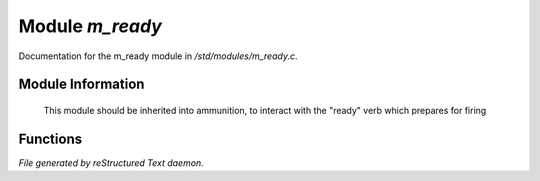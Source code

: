 *****************
Module *m_ready*
*****************

Documentation for the m_ready module in */std/modules/m_ready.c*.

Module Information
==================

 This module should be inherited into ammunition,
 to interact with the "ready" verb which prepares for firing

Functions
=========



.. c:function:: void do_ready()

 Adds the object to the "ready" array of ammunition



.. c:function:: void do_unready()

 Removes the object from the "ready" array of ammunition


*File generated by reStructured Text daemon.*
